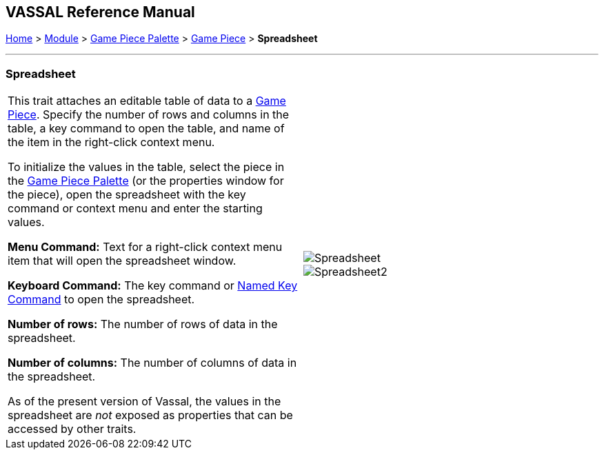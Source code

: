 == VASSAL Reference Manual
[#top]

[.small]#<<index.adoc#toc,Home>> > <<GameModule.adoc#top,Module>> > <<PieceWindow.adoc#top,Game Piece Palette>> > <<GamePiece.adoc#top,Game Piece>> > *Spreadsheet*#

'''''

=== Spreadsheet

[cols=",",]
|===
|This trait attaches an editable table of data to a <<GamePiece.adoc#top,Game Piece>>. Specify the number of rows and columns in the table, a key command to open the table, and name of the item in the right-click context menu.

To initialize the values in the table, select the piece in the <<PieceWindow.adoc#top,Game Piece Palette>> (or the properties window for the piece), open the spreadsheet with the key command or context menu and enter the starting values.

*Menu Command:*  Text for a right-click context menu item that will open the spreadsheet window.

*Keyboard Command:*  The key command or <<NamedKeyCommand.adoc#top,Named Key Command>> to open the spreadsheet.

*Number of rows:*  The number of rows of data in the spreadsheet.

*Number of columns:*  The number of columns of data in the spreadsheet.

As of the present version of Vassal, the values in the spreadsheet are _not_ exposed as properties that can be accessed by other traits.
|image:images/Spreadsheet.png[] +
image:images/Spreadsheet2.png[]
|===
